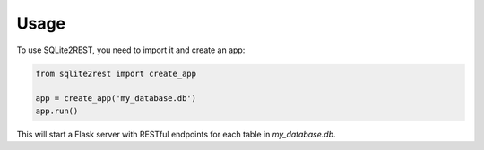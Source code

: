 Usage
=====

To use SQLite2REST, you need to import it and create an app:

.. code-block:: python

   from sqlite2rest import create_app

   app = create_app('my_database.db')
   app.run()

This will start a Flask server with RESTful endpoints for each table in `my_database.db`.
